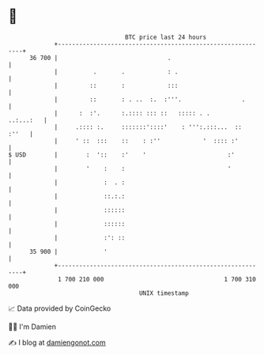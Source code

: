 * 👋

#+begin_example
                                    BTC price last 24 hours                    
                +------------------------------------------------------------+ 
         36 700 |                               .                            | 
                |          .       .            : .                          | 
                |         ::       :            :::                          | 
                |         ::       : . ..  :.  :'''.                 .       | 
                |      :  :'.      :.:::: ::: ::   ::::: . .       ..:...:   | 
                |     .:::: :.     :::::::'::::'    : ''':.:::...  ::  :''   | 
                |     ' ::  :::    ::    : :''            '  :::: :'         | 
   $ USD        |        :  '::    :'    '                       :'          | 
                |        '    :    :                             '           | 
                |             :  . :                                         | 
                |             ::.:.:                                         | 
                |             ::::::                                         | 
                |             ::::::                                         | 
                |             :': ::                                         | 
         35 900 |             '                                              | 
                +------------------------------------------------------------+ 
                 1 700 210 000                                  1 700 310 000  
                                        UNIX timestamp                         
#+end_example
📈 Data provided by CoinGecko

🧑‍💻 I'm Damien

✍️ I blog at [[https://www.damiengonot.com][damiengonot.com]]
